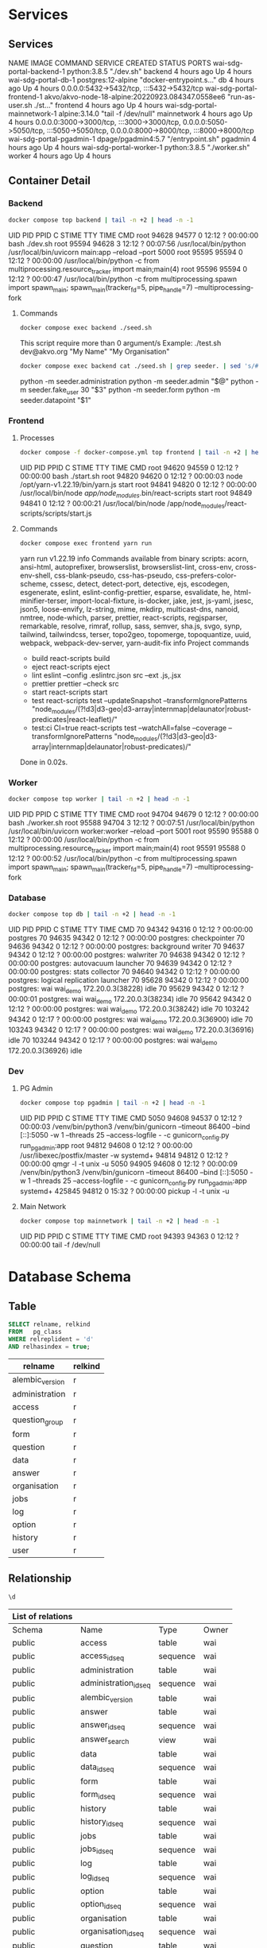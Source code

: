 #+PROPERTY: header-args:sh      :results drawer
#+PROPERTY: header-args:sh+     :exports results
#+PROPERTY: header-args:sql     :cache yes
#+PROPERTY: header-args:sql+    :exports both
#+PROPERTY: header-args:sql+    :engine postgresql
#+PROPERTY: header-args:sql+    :dbhost localhost
#+PROPERTY: header-args:sql+    :dbuser wai
#+PROPERTY: header-args:sql+    :dbpassword password
#+PROPERTY: header-args:sql+    :database wai_demo
#+PROPERTY: header-args :tangle data-model.sql
#+STARTUP: showall

* Services

** Services

#+NAME: Services
#+begin_src sh :exports results
docker compose ps
#+end_src

#+RESULTS: Services
:results:
NAME                           IMAGE                                              COMMAND                  SERVICE             CREATED             STATUS              PORTS
wai-sdg-portal-backend-1       python:3.8.5                                       "./dev.sh"               backend             4 hours ago         Up 4 hours
wai-sdg-portal-db-1            postgres:12-alpine                                 "docker-entrypoint.s…"   db                  4 hours ago         Up 4 hours          0.0.0.0:5432->5432/tcp, :::5432->5432/tcp
wai-sdg-portal-frontend-1      akvo/akvo-node-18-alpine:20220923.084347.0558ee6   "run-as-user.sh ./st…"   frontend            4 hours ago         Up 4 hours
wai-sdg-portal-mainnetwork-1   alpine:3.14.0                                      "tail -f /dev/null"      mainnetwork         4 hours ago         Up 4 hours          0.0.0.0:3000->3000/tcp, :::3000->3000/tcp, 0.0.0.0:5050->5050/tcp, :::5050->5050/tcp, 0.0.0.0:8000->8000/tcp, :::8000->8000/tcp
wai-sdg-portal-pgadmin-1       dpage/pgadmin4:5.7                                 "/entrypoint.sh"         pgadmin             4 hours ago         Up 4 hours
wai-sdg-portal-worker-1        python:3.8.5                                       "./worker.sh"            worker              4 hours ago         Up 4 hours
:end:

** Container Detail

*** Backend

#+NAME: Backend Processes
#+begin_src sh
docker compose top backend | tail -n +2 | head -n -1
#+end_src

#+RESULTS: Backend Processes
:results:
UID    PID     PPID    C    STIME   TTY   TIME       CMD
root   94628   94577   0    12:12   ?     00:00:00   bash ./dev.sh
root   95594   94628   3    12:12   ?     00:07:56   /usr/local/bin/python /usr/local/bin/uvicorn main:app --reload --port 5000
root   95595   95594   0    12:12   ?     00:00:00   /usr/local/bin/python -c from multiprocessing.resource_tracker import main;main(4)
root   95596   95594   0    12:12   ?     00:00:47   /usr/local/bin/python -c from multiprocessing.spawn import spawn_main; spawn_main(tracker_fd=5, pipe_handle=7) --multiprocessing-fork
:end:

**** Commands

#+NAME: Backend Commands
#+begin_src sh
docker compose exec backend ./seed.sh
#+end_src

#+RESULTS: Backend Commands
:results:
This script require more than 0 argument/s
Example: ./test.sh dev@akvo.org "My Name" "My Organisation"
:end:

#+NAME: Seeder
#+begin_src sh
docker compose exec backend cat ./seed.sh | grep seeder. | sed 's/#\ //g'
#+end_src

#+RESULTS: Seeder
:results:
    python -m seeder.administration
    python -m seeder.admin "$@"
    python -m seeder.fake_user 30 "$3"
    python -m seeder.form
    python -m seeder.datapoint "$1"
:end:

*** Frontend

**** Processes

#+NAME: Frontend Processes
#+begin_src sh
docker compose -f docker-compose.yml top frontend | tail -n +2 | head -n -1
#+end_src

#+RESULTS: Frontend Processes
:results:
UID    PID     PPID    C    STIME   TTY   TIME       CMD
root   94620   94559   0    12:12   ?     00:00:00   bash ./start.sh
root   94820   94620   0    12:12   ?     00:00:03   node /opt/yarn-v1.22.19/bin/yarn.js start
root   94841   94820   0    12:12   ?     00:00:00   /usr/local/bin/node /app/node_modules/.bin/react-scripts start
root   94849   94841   0    12:12   ?     00:00:21   /usr/local/bin/node /app/node_modules/react-scripts/scripts/start.js
:end:

**** Commands

#+NAME: Frontend Commands
#+begin_src sh :results verbatim
docker compose exec frontend yarn run
#+end_src

#+RESULTS: Frontend Commands
:results:
yarn run v1.22.19
info Commands available from binary scripts: acorn, ansi-html, autoprefixer, browserslist, browserslist-lint, cross-env, cross-env-shell, css-blank-pseudo, css-has-pseudo, css-prefers-color-scheme, cssesc, detect, detect-port, detective, ejs, escodegen, esgenerate, eslint, eslint-config-prettier, esparse, esvalidate, he, html-minifier-terser, import-local-fixture, is-docker, jake, jest, js-yaml, jsesc, json5, loose-envify, lz-string, mime, mkdirp, multicast-dns, nanoid, nmtree, node-which, parser, prettier, react-scripts, regjsparser, remarkable, resolve, rimraf, rollup, sass, semver, sha.js, svgo, synp, tailwind, tailwindcss, terser, topo2geo, topomerge, topoquantize, uuid, webpack, webpack-dev-server, yarn-audit-fix
info Project commands
   - build
      react-scripts build
   - eject
      react-scripts eject
   - lint
      eslint --config .eslintrc.json src --ext .js,.jsx
   - prettier
      prettier --check src
   - start
      react-scripts start
   - test
      react-scripts test --updateSnapshot --transformIgnorePatterns "node_modules/(?!d3|d3-geo|d3-array|internmap|delaunator|robust-predicates|react-leaflet)/"
   - test:ci
      CI=true react-scripts test --watchAll=false --coverage --transformIgnorePatterns "node_modules/(?!d3|d3-geo|d3-array|internmap|delaunator|robust-predicates)/"
Done in 0.02s.
:end:

*** Worker

#+NAME: Worker Processes
#+begin_src sh
docker compose top worker | tail -n +2 | head -n -1
#+end_src

#+RESULTS: Worker Processes
:results:
UID    PID     PPID    C    STIME   TTY   TIME       CMD
root   94704   94679   0    12:12   ?     00:00:00   bash ./worker.sh
root   95588   94704   3    12:12   ?     00:07:51   /usr/local/bin/python /usr/local/bin/uvicorn worker:worker --reload --port 5001
root   95590   95588   0    12:12   ?     00:00:00   /usr/local/bin/python -c from multiprocessing.resource_tracker import main;main(4)
root   95591   95588   0    12:12   ?     00:00:52   /usr/local/bin/python -c from multiprocessing.spawn import spawn_main; spawn_main(tracker_fd=5, pipe_handle=7) --multiprocessing-fork
:end:

*** Database

#+NAME: Database Processes
#+begin_src sh
docker compose top db | tail -n +2 | head -n -1
#+end_src

#+RESULTS: Database Processes
:results:
UID   PID      PPID    C    STIME   TTY   TIME       CMD
70    94342    94316   0    12:12   ?     00:00:00   postgres
70    94635    94342   0    12:12   ?     00:00:00   postgres: checkpointer
70    94636    94342   0    12:12   ?     00:00:00   postgres: background writer
70    94637    94342   0    12:12   ?     00:00:00   postgres: walwriter
70    94638    94342   0    12:12   ?     00:00:00   postgres: autovacuum launcher
70    94639    94342   0    12:12   ?     00:00:00   postgres: stats collector
70    94640    94342   0    12:12   ?     00:00:00   postgres: logical replication launcher
70    95628    94342   0    12:12   ?     00:00:00   postgres: wai wai_demo 172.20.0.3(38228) idle
70    95629    94342   0    12:12   ?     00:00:01   postgres: wai wai_demo 172.20.0.3(38234) idle
70    95642    94342   0    12:12   ?     00:00:00   postgres: wai wai_demo 172.20.0.3(38242) idle
70    103242   94342   0    12:17   ?     00:00:00   postgres: wai wai_demo 172.20.0.3(36900) idle
70    103243   94342   0    12:17   ?     00:00:00   postgres: wai wai_demo 172.20.0.3(36916) idle
70    103244   94342   0    12:17   ?     00:00:00   postgres: wai wai_demo 172.20.0.3(36926) idle
:end:

*** Dev

**** PG Admin

#+NAME: PG Admin Processes
#+begin_src sh
docker compose top pgadmin | tail -n +2 | head -n -1
#+end_src

#+RESULTS: PG Admin Processes
:results:
UID        PID      PPID    C    STIME   TTY   TIME       CMD
5050       94608    94537   0    12:12   ?     00:00:03   /venv/bin/python3 /venv/bin/gunicorn --timeout 86400 --bind [::]:5050 -w 1 --threads 25 --access-logfile - -c gunicorn_config.py run_pgadmin:app
root       94812    94608   0    12:12   ?     00:00:00   /usr/libexec/postfix/master -w
systemd+   94814    94812   0    12:12   ?     00:00:00   qmgr -l -t unix -u
5050       94905    94608   0    12:12   ?     00:00:09   /venv/bin/python3 /venv/bin/gunicorn --timeout 86400 --bind [::]:5050 -w 1 --threads 25 --access-logfile - -c gunicorn_config.py run_pgadmin:app
systemd+   425845   94812   0    15:32   ?     00:00:00   pickup -l -t unix -u
:end:

**** Main Network

#+NAME: Main Network Processes
#+begin_src sh
docker compose top mainnetwork | tail -n +2 | head -n -1
#+end_src

#+RESULTS: Main Network Processes
:results:
UID    PID     PPID    C    STIME   TTY   TIME       CMD
root   94393   94363   0    12:12   ?     00:00:00   tail -f /dev/null
:end:

* Database Schema

** Table

#+NAME: Tables
#+BEGIN_SRC sql
  SELECT relname, relkind
  FROM   pg_class
  WHERE relreplident = 'd'
  AND relhasindex = true;
#+END_SRC

#+RESULTS: Tables
| relname         | relkind |
|-----------------+---------|
| alembic_version | r       |
| administration  | r       |
| access          | r       |
| question_group  | r       |
| form            | r       |
| question        | r       |
| data            | r       |
| answer          | r       |
| organisation    | r       |
| jobs            | r       |
| log             | r       |
| option          | r       |
| history         | r       |
| user            | r       |

** Relationship

#+NAME: List of Relations
#+BEGIN_SRC sql
 \d
#+END_SRC

#+RESULTS: List of Relations
| List of relations |                       |          |       |
|-------------------+-----------------------+----------+-------|
| Schema            | Name                  | Type     | Owner |
| public            | access                | table    | wai   |
| public            | access_id_seq         | sequence | wai   |
| public            | administration        | table    | wai   |
| public            | administration_id_seq | sequence | wai   |
| public            | alembic_version       | table    | wai   |
| public            | answer                | table    | wai   |
| public            | answer_id_seq         | sequence | wai   |
| public            | answer_search         | view     | wai   |
| public            | data                  | table    | wai   |
| public            | data_id_seq           | sequence | wai   |
| public            | form                  | table    | wai   |
| public            | form_id_seq           | sequence | wai   |
| public            | history               | table    | wai   |
| public            | history_id_seq        | sequence | wai   |
| public            | jobs                  | table    | wai   |
| public            | jobs_id_seq           | sequence | wai   |
| public            | log                   | table    | wai   |
| public            | log_id_seq            | sequence | wai   |
| public            | option                | table    | wai   |
| public            | option_id_seq         | sequence | wai   |
| public            | organisation          | table    | wai   |
| public            | organisation_id_seq   | sequence | wai   |
| public            | question              | table    | wai   |
| public            | question_group        | table    | wai   |
| public            | question_group_id_seq | sequence | wai   |
| public            | question_id_seq       | sequence | wai   |
| public            | score_view            | view     | wai   |
| public            | user                  | table    | wai   |
| public            | user_id_seq           | sequence | wai   |

** Administration

#+name: Administration Table
#+begin_src sql
SELECT ordinal_position as pos, column_name, data_type, column_default, is_nullable
FROM   information_schema.columns
WHERE  table_name = 'administration'
ORDER  BY ordinal_position;
#+end_src

#+RESULTS: Administration Table
| pos | column_name | data_type         | udt_name | column_default                             | is_nullable |
|-----+-------------+-------------------+----------+--------------------------------------------+-------------|
|   1 | id          | integer           | int4     | nextval('administration_id_seq'::regclass) | NO          |
|   2 | parent      | integer           | int4     |                                            | YES         |
|   3 | name        | character varying | varchar  |                                            | YES         |

** User

#+name: User Table
#+begin_src sql
SELECT ordinal_position as pos, column_name, data_type, column_default, is_nullable
FROM   information_schema.columns
WHERE  table_name = 'user'
ORDER  BY ordinal_position;
#+end_src

#+RESULTS[4b85690f95d5625880d544e9c31fa14f9e298a2d]: User Table
| pos | column_name          | data_type                   | column_default                   | is_nullable |
|-----+----------------------+-----------------------------+----------------------------------+-------------|
|   1 | id                   | integer                     | nextval('user_id_seq'::regclass) | NO          |
|   2 | email                | character varying           |                                  | YES         |
|   3 | active               | boolean                     |                                  | YES         |
|   4 | role                 | USER-DEFINED                |                                  | YES         |
|   5 | created              | timestamp without time zone |                                  | YES         |
|   6 | organisation         | integer                     |                                  | YES         |
|   7 | name                 | character varying           |                                  | YES         |
|   8 | __ts_vector__        | tsvector                    |                                  | YES         |
|   9 | manage_form_passcode | boolean                     | false                            | NO          |

** User Access

#+name: Access Table
#+begin_src sql
SELECT ordinal_position as pos, column_name, data_type, column_default, is_nullable
FROM   information_schema.columns
WHERE  table_name = 'access'
ORDER  BY ordinal_position;
#+end_src

#+RESULTS[adbead29284e379ca968ed55ad3421690c6b1db7]: Access Table
| pos | column_name    | data_type | column_default                     | is_nullable |
|-----+----------------+-----------+------------------------------------+-------------|
|   1 | id             | integer   | nextval('access_id_seq'::regclass) | NO          |
|   2 | user           | integer   |                                    | YES         |
|   3 | administration | integer   |                                    | YES         |

** Organisation

#+name: Organisation Table
#+begin_src sql
SELECT ordinal_position as pos, column_name, data_type, column_default, is_nullable
FROM   information_schema.columns
WHERE  table_name = 'organisation'
ORDER  BY ordinal_position;
#+end_src

#+RESULTS[7bf076cc41617ce9589ff081d087599a2e633d13]: Organisation Table
| pos | column_name | data_type                   | column_default                           | is_nullable |
|-----+-------------+-----------------------------+------------------------------------------+-------------|
|   1 | id          | integer                     | nextval('organisation_id_seq'::regclass) | NO          |
|   2 | name        | character varying           |                                          | YES         |
|   3 | type        | USER-DEFINED                |                                          | YES         |
|   4 | created     | timestamp without time zone |                                          | YES         |

** Form

#+name: Forms
#+begin_src sql
SELECT ordinal_position as pos, column_name, data_type, column_default, is_nullable
FROM   information_schema.columns
WHERE  table_name = 'form'
ORDER  BY ordinal_position;
#+end_src

#+RESULTS[c54a7a04e0e7c6e7bf1a49fdb94c7172fa7246fc]: Forms
| pos | column_name      | data_type         | column_default                   | is_nullable |
|-----+------------------+-------------------+----------------------------------+-------------|
|   1 | id               | integer           | nextval('form_id_seq'::regclass) | NO          |
|   2 | name             | character varying |                                  | YES         |
|   3 | description      | text              |                                  | YES         |
|   4 | default_language | character varying |                                  | YES         |
|   5 | languages        | ARRAY             |                                  | YES         |
|   6 | translations     | ARRAY             |                                  | YES         |
|   7 | version          | double precision  |                                  | YES         |

** Question Group

#+name: Question Group
#+begin_src sql
SELECT ordinal_position as pos, column_name, data_type, column_default, is_nullable
FROM   information_schema.columns
WHERE  table_name = 'question_group'
ORDER  BY ordinal_position;
#+end_src

#+RESULTS[1fe1ac7968bd4854ec03a82fe25d55d141850691]: Question Group
| pos | column_name  | data_type         | column_default                             | is_nullable |
|-----+--------------+-------------------+--------------------------------------------+-------------|
|   1 | id           | integer           | nextval('question_group_id_seq'::regclass) | NO          |
|   2 | order        | integer           |                                            | YES         |
|   3 | name         | character varying |                                            | YES         |
|   4 | form         | integer           |                                            | YES         |
|   5 | description  | text              |                                            | YES         |
|   6 | repeatable   | boolean           | false                                      | YES         |
|   7 | repeat_text  | character varying |                                            | YES         |
|   8 | translations | ARRAY             |                                            | YES         |

** Question

#+name: Question
#+begin_src sql
SELECT ordinal_position as pos, column_name, data_type, column_default, is_nullable
FROM   information_schema.columns
WHERE  table_name = 'question'
ORDER  BY ordinal_position;
#+end_src

#+RESULTS[2399099ab9d57c0d84c791448f4eccf3835013bf]: Question
| pos | column_name    | data_type         | column_default                       | is_nullable |
|-----+----------------+-------------------+--------------------------------------+-------------|
|   1 | id             | integer           | nextval('question_id_seq'::regclass) | NO          |
|   2 | order          | integer           |                                      | YES         |
|   3 | name           | character varying |                                      | YES         |
|   4 | form           | integer           |                                      | YES         |
|   5 | meta           | boolean           |                                      | NO          |
|   6 | type           | USER-DEFINED      |                                      | YES         |
|   7 | question_group | integer           |                                      | YES         |
|   8 | required       | boolean           | true                                 | NO          |
|   9 | rule           | jsonb             |                                      | YES         |
|  10 | dependency     | ARRAY             |                                      | YES         |
|  11 | tooltip        | jsonb             |                                      | YES         |
|  12 | translations   | ARRAY             |                                      | YES         |
|  13 | api            | jsonb             |                                      | YES         |
|  14 | addons         | jsonb             |                                      | YES         |

** Option

#+name: Option
#+begin_src sql
SELECT ordinal_position as pos, column_name, data_type, column_default, is_nullable
FROM   information_schema.columns
WHERE  table_name = 'option'
ORDER  BY ordinal_position;
#+end_src

#+RESULTS[7c5d1e387658b945b174d36b0b2bc525e4df38b9]: Option
| pos | column_name  | data_type         | column_default                     | is_nullable |
|-----+--------------+-------------------+------------------------------------+-------------|
|   1 | id           | integer           | nextval('option_id_seq'::regclass) | NO          |
|   2 | order        | integer           |                                    | YES         |
|   3 | name         | character varying |                                    | YES         |
|   4 | question     | integer           |                                    | YES         |
|   5 | color        | character varying |                                    | YES         |
|   6 | score        | integer           |                                    | YES         |
|   7 | code         | character varying |                                    | YES         |
|   8 | translations | ARRAY             |                                    | YES         |

** Data

#+name: Data
#+begin_src sql
SELECT ordinal_position as pos, column_name, data_type, column_default, is_nullable
FROM   information_schema.columns
WHERE  table_name = 'data'
ORDER  BY ordinal_position;
#+end_src

#+RESULTS[2a3966dbeff760e3b1765f1912656e4e9b493ec3]: Data
| pos | column_name    | data_type                   | column_default                   | is_nullable |
|-----+----------------+-----------------------------+----------------------------------+-------------|
|   1 | id             | integer                     | nextval('data_id_seq'::regclass) | NO          |
|   2 | name           | character varying           |                                  | YES         |
|   3 | form           | integer                     |                                  | YES         |
|   4 | administration | integer                     |                                  | YES         |
|   5 | geo            | ARRAY                       |                                  | YES         |
|   6 | created_by     | integer                     |                                  | YES         |
|   7 | updated_by     | integer                     |                                  | YES         |
|   8 | created        | timestamp without time zone | CURRENT_TIMESTAMP                | YES         |
|   9 | updated        | timestamp without time zone |                                  | YES         |

** Answer

#+name: Answer
#+begin_src sql
SELECT ordinal_position as pos, column_name, data_type, column_default, is_nullable
FROM   information_schema.columns
WHERE  table_name = 'answer'
ORDER  BY ordinal_position;
#+end_src

#+RESULTS[694ea6cbed80bd18b74ff098f928b802756b1613]: Answer
| pos | column_name | data_type                   | column_default                     | is_nullable |
|-----+-------------+-----------------------------+------------------------------------+-------------|
|   1 | id          | integer                     | nextval('answer_id_seq'::regclass) | NO          |
|   2 | question    | integer                     |                                    | YES         |
|   3 | data        | integer                     |                                    | YES         |
|   4 | value       | double precision            |                                    | YES         |
|   5 | text        | text                        |                                    | YES         |
|   6 | options     | ARRAY                       |                                    | YES         |
|   7 | created_by  | integer                     |                                    | YES         |
|   8 | updated_by  | integer                     |                                    | YES         |
|   9 | created     | timestamp without time zone | CURRENT_TIMESTAMP                  | YES         |
|  10 | updated     | timestamp without time zone |                                    | YES         |

** History

#+name: History
#+begin_src sql
SELECT ordinal_position as pos, column_name, data_type, column_default, is_nullable
FROM   information_schema.columns
WHERE  table_name = 'history'
ORDER  BY ordinal_position;
#+end_src

#+RESULTS[a95c8468e9da820f7161b11e8eb9d7ae064f08bd]: History
| pos | column_name | data_type                   | column_default                      | is_nullable |
|-----+-------------+-----------------------------+-------------------------------------+-------------|
|   1 | id          | integer                     | nextval('history_id_seq'::regclass) | NO          |
|   2 | question    | integer                     |                                     | YES         |
|   3 | data        | integer                     |                                     | YES         |
|   4 | value       | double precision            |                                     | YES         |
|   5 | text        | text                        |                                     | YES         |
|   6 | options     | ARRAY                       |                                     | YES         |
|   7 | created_by  | integer                     |                                     | YES         |
|   8 | updated_by  | integer                     |                                     | YES         |
|   9 | created     | timestamp without time zone | CURRENT_TIMESTAMP                   | YES         |
|  10 | updated     | timestamp without time zone |                                     | YES         |

** Jobs

#+name: Jobs
#+begin_src sql
SELECT ordinal_position as pos, column_name, data_type, column_default, is_nullable
FROM   information_schema.columns
WHERE  table_name = 'jobs'
ORDER  BY ordinal_position;
#+end_src

#+RESULTS[2a246912a94877079579e5884fcaafb255510972]: Jobs
| pos | column_name | data_type                   | column_default                   | is_nullable |
|-----+-------------+-----------------------------+----------------------------------+-------------|
|   1 | id          | integer                     | nextval('jobs_id_seq'::regclass) | NO          |
|   2 | type        | USER-DEFINED                |                                  | YES         |
|   3 | status      | USER-DEFINED                | 'pending'::jobstatus             | YES         |
|   4 | payload     | text                        |                                  | NO          |
|   5 | info        | jsonb                       |                                  | YES         |
|   6 | attempt     | integer                     | 0                                | YES         |
|   7 | created_by  | integer                     |                                  | NO          |
|   8 | created     | timestamp without time zone | CURRENT_TIMESTAMP                | YES         |
|   9 | available   | timestamp without time zone |                                  | YES         |

** Log

#+name: Log
#+begin_src sql
SELECT ordinal_position as pos, column_name, data_type, column_default, is_nullable
FROM   information_schema.columns
WHERE  table_name = 'log'
ORDER  BY ordinal_position;
#+end_src

#+RESULTS[28675ec2c91ade8752e958cc705195948562d3d8]: Log
| pos | column_name | data_type                   | column_default                  | is_nullable |
|-----+-------------+-----------------------------+---------------------------------+-------------|
|   1 | id          | integer                     | nextval('log_id_seq'::regclass) | NO          |
|   2 | user        | integer                     |                                 | YES         |
|   3 | message     | text                        |                                 | YES         |
|   4 | at          | timestamp without time zone | CURRENT_TIMESTAMP               | YES         |
|   5 | jobs        | integer                     |                                 | YES         |
